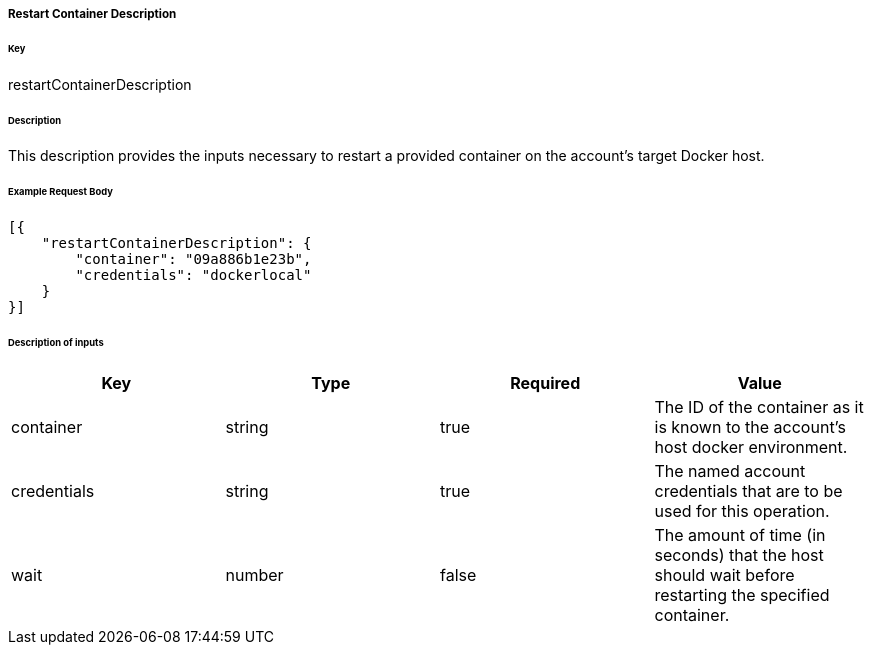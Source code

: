 ===== Restart Container Description

====== Key

+restartContainerDescription+

====== Description

This description provides the inputs necessary to restart a provided container on the account's target Docker host.

====== Example Request Body
[source,javascript]
----
[{
    "restartContainerDescription": {
        "container": "09a886b1e23b",
        "credentials": "dockerlocal"
    }
}]
----


====== Description of inputs

[width="100%",frame="topbot",options="header,footer"]
|======================
|Key                      | Type    | Required | Value
|container                | string  | true     | The ID of the container as it is known to the account's host docker environment.
|credentials              | string  | true     | The named account credentials that are to be used for this operation.
|wait                     | number  | false    | The amount of time (in seconds) that the host should wait before restarting the specified container.
|======================


